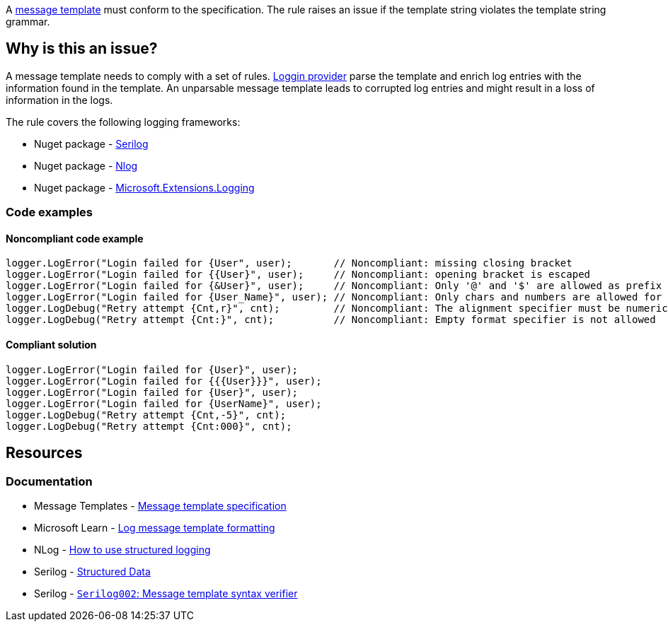 A https://messagetemplates.org/[message template] must conform to the specification. The rule raises an issue if the template string violates the template string grammar.

== Why is this an issue?

A message template needs to comply with a set of rules. https://learn.microsoft.com/en-us/dotnet/core/extensions/logging-providers[Loggin provider] parse the template and enrich log entries with the information found in the template. An unparsable message template leads to corrupted log entries and might result in a loss of information in the logs.

The rule covers the following logging frameworks:

* Nuget package - https://www.nuget.org/packages/Serilog[Serilog]
* Nuget package - https://www.nuget.org/packages/NLog[Nlog]
* Nuget package - https://www.nuget.org/packages/Microsoft.Extensions.Logging[Microsoft.Extensions.Logging]

=== Code examples

==== Noncompliant code example

[source,text,diff-id=1,diff-type=noncompliant]
----
logger.LogError("Login failed for {User", user);       // Noncompliant: missing closing bracket
logger.LogError("Login failed for {{User}", user);     // Noncompliant: opening bracket is escaped
logger.LogError("Login failed for {&User}", user);     // Noncompliant: Only '@' and '$' are allowed as prefix
logger.LogError("Login failed for {User_Name}", user); // Noncompliant: Only chars and numbers are allowed for placeholders
logger.LogDebug("Retry attempt {Cnt,r}", cnt);         // Noncompliant: The alignment specifier must be numeric
logger.LogDebug("Retry attempt {Cnt:}", cnt);          // Noncompliant: Empty format specifier is not allowed
----

==== Compliant solution

[source,text,diff-id=1,diff-type=compliant]
----
logger.LogError("Login failed for {User}", user);
logger.LogError("Login failed for {{{User}}}", user);
logger.LogError("Login failed for {User}", user);
logger.LogError("Login failed for {UserName}", user);
logger.LogDebug("Retry attempt {Cnt,-5}", cnt);
logger.LogDebug("Retry attempt {Cnt:000}", cnt);
----

== Resources

=== Documentation

* Message Templates - https://messagetemplates.org/[Message template specification]
* Microsoft Learn - https://learn.microsoft.com/en-us/dotnet/core/extensions/logging?tabs=command-line#log-message-template-formatting[Log message template formatting]
* NLog - https://github.com/NLog/NLog/wiki/How-to-use-structured-logging[How to use structured logging]
* Serilog - https://github.com/serilog/serilog/wiki/Structured-Data[Structured Data]
* Serilog - https://github.com/Suchiman/SerilogAnalyzer/blob/master/README.md#serilog002-message-template-syntax-verifier[`Serilog002`: Message template syntax verifier]
